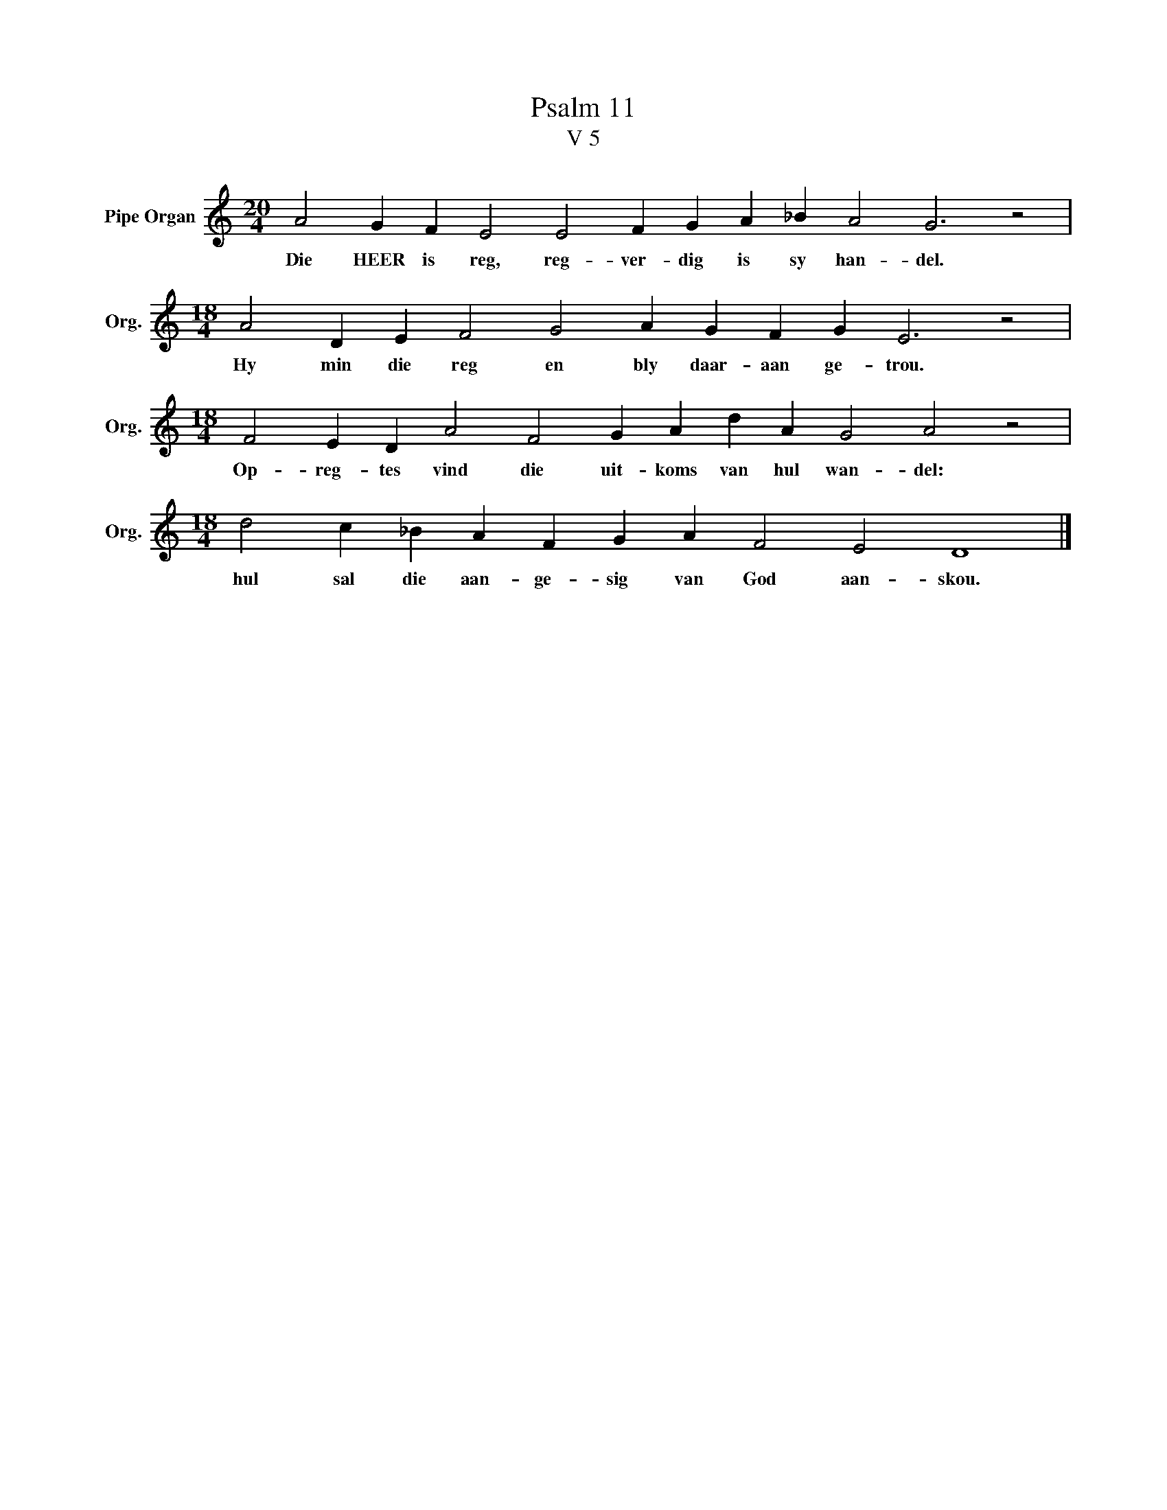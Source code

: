X:1
T:Psalm 11
T:V 5
L:1/4
M:20/4
I:linebreak $
K:C
V:1 treble nm="Pipe Organ" snm="Org."
V:1
 A2 G F E2 E2 F G A _B A2 G3 z2 |$[M:18/4] A2 D E F2 G2 A G F G E3 z2 |$ %2
w: Die HEER is reg, reg- ver- dig is sy han- del.|Hy min die reg en bly daar- aan ge- trou.|
[M:18/4] F2 E D A2 F2 G A d A G2 A2 z2 |$[M:18/4] d2 c _B A F G A F2 E2 D4 |] %4
w: Op- reg- tes vind die uit- koms van hul wan- del:|hul sal die aan- ge- sig van God aan- skou.|

